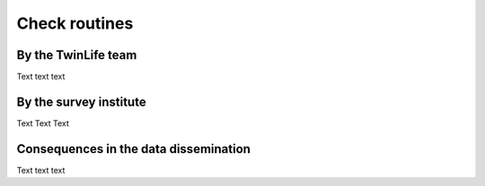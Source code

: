 .. _Check routines:

Check routines
**************

.. _By TwinLife team:

By the TwinLife team
====================

Text text text



.. _By survey institute:

By the survey institute
=======================

Text Text Text



.. _Consequences:

Consequences in the data dissemination
======================================

Text text text




